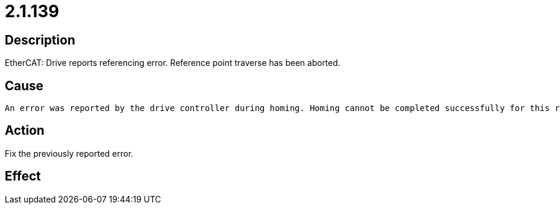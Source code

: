 = 2.1.139
:imagesdir: img

== Description
EtherCAT: Drive reports referencing error.
 Reference point traverse has been aborted.

== Cause

 An error was reported by the drive controller during homing. Homing cannot be completed successfully for this reason and is aborted.

== Action
 
Fix the previously reported error.

== Effect
 

